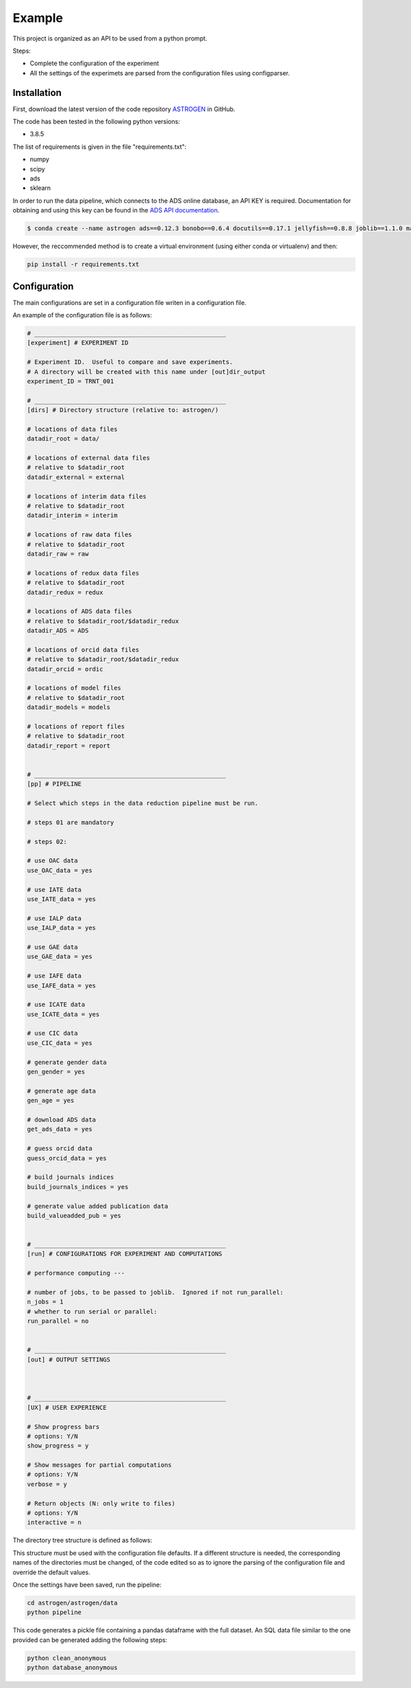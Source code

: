 Example
======================

This project is organized as an API to be used from a python prompt.

Steps:

- Complete the configuration of the experiment
- All the settings of the experimets are parsed from the configuration
  files using configparser.

Installation
............

First, download the latest version of the code repository `ASTROGEN <https://github.com/mlares/astrogen>`_ in GitHub.

The code has been tested in the following python versions:

+ 3.8.5


The list of requirements is given in the file "requirements.txt":

+ numpy
+ scipy
+ ads
+ sklearn

In order to run the data pipeline, which connects to the ADS online database,
an API KEY is required. Documentation for obtaining and using this key can be found in the `ADS API documentation <https://ui.adsabs.harvard.edu/help/api/>`_.


.. code-block:: bash

    $ conda create --name astrogen ads==0.12.3 bonobo==0.6.4 docutils==0.17.1 jellyfish==0.8.8 joblib==1.1.0 matplotlib==3.4.3 numpy==1.21.2 openpyxl==3.0.9 pandas==1.3.3 scikit-learn==1.0 scipy==1.7.1 

However, the reccommended method is to create a virtual environment
(using either conda or virtualenv) and then:

.. code-block:: bash

    pip install -r requirements.txt


Configuration
..............

The main configurations are set in a configuration file writen in a
configuration file.

An example of the configuration file is as follows:

.. code-block::

   # _____________________________________________________
   [experiment] # EXPERIMENT ID

   # Experiment ID.  Useful to compare and save experiments.
   # A directory will be created with this name under [out]dir_output
   experiment_ID = TRNT_001

   # _____________________________________________________
   [dirs] # Directory structure (relative to: astrogen/)

   # locations of data files
   datadir_root = data/

   # locations of external data files
   # relative to $datadir_root
   datadir_external = external

   # locations of interim data files
   # relative to $datadir_root
   datadir_interim = interim

   # locations of raw data files
   # relative to $datadir_root
   datadir_raw = raw

   # locations of redux data files
   # relative to $datadir_root
   datadir_redux = redux

   # locations of ADS data files
   # relative to $datadir_root/$datadir_redux
   datadir_ADS = ADS

   # locations of orcid data files
   # relative to $datadir_root/$datadir_redux
   datadir_orcid = ordic

   # locations of model files
   # relative to $datadir_root
   datadir_models = models

   # locations of report files
   # relative to $datadir_root
   datadir_report = report


   # _____________________________________________________
   [pp] # PIPELINE

   # Select which steps in the data reduction pipeline must be run.

   # steps 01 are mandatory

   # steps 02:

   # use OAC data
   use_OAC_data = yes

   # use IATE data
   use_IATE_data = yes

   # use IALP data
   use_IALP_data = yes

   # use GAE data
   use_GAE_data = yes

   # use IAFE data
   use_IAFE_data = yes

   # use ICATE data
   use_ICATE_data = yes

   # use CIC data
   use_CIC_data = yes

   # generate gender data
   gen_gender = yes

   # generate age data
   gen_age = yes

   # download ADS data
   get_ads_data = yes

   # guess orcid data
   guess_orcid_data = yes

   # build journals indices
   build_journals_indices = yes

   # generate value added publication data
   build_valueadded_pub = yes


   # _____________________________________________________
   [run] # CONFIGURATIONS FOR EXPERIMENT AND COMPUTATIONS

   # performance computing ---

   # number of jobs, to be passed to joblib.  Ignored if not run_parallel:
   n_jobs = 1
   # whether to run serial or parallel:
   run_parallel = no


   # _____________________________________________________
   [out] # OUTPUT SETTINGS



   # _____________________________________________________
   [UX] # USER EXPERIENCE

   # Show progress bars
   # options: Y/N
   show_progress = y

   # Show messages for partial computations
   # options: Y/N
   verbose = y

   # Return objects (N: only write to files)
   # options: Y/N
   interactive = n




The directory tree structure is defined as follows:

.. code-block:: html
    :linenos:

    ├── astrogen
    │   ├── data
    │   ├── dataviz
    │   ├── models
    │   └── sql
    ├── data
    │   ├── external
    │   │   ├── ADS
    │   │   └── ORCID
    │   ├── interim
    │   │   └── ADS
    │   ├── collect
    │   └── redux
    ├── docs
    │   └── source
    │       ├── api
    │       ├── img
    │       └── project
    ├── models
    ├── notebooks
    ├── figures
    └── sets


This structure must be used with the configuration file defaults. If a
different structure is needed, the corresponding names of the
directories must be changed, of the code edited so as to ignore the
parsing of the configuration file and override the default values.




Once the settings have been saved, run the pipeline:

.. code-block:: bash

   cd astrogen/astrogen/data
   python pipeline

This code generates a pickle file containing a pandas dataframe with
the full dataset. An SQL data file similar to the one provided can be
generated adding the following steps:

.. code-block:: bash

   python clean_anonymous
   python database_anonymous
